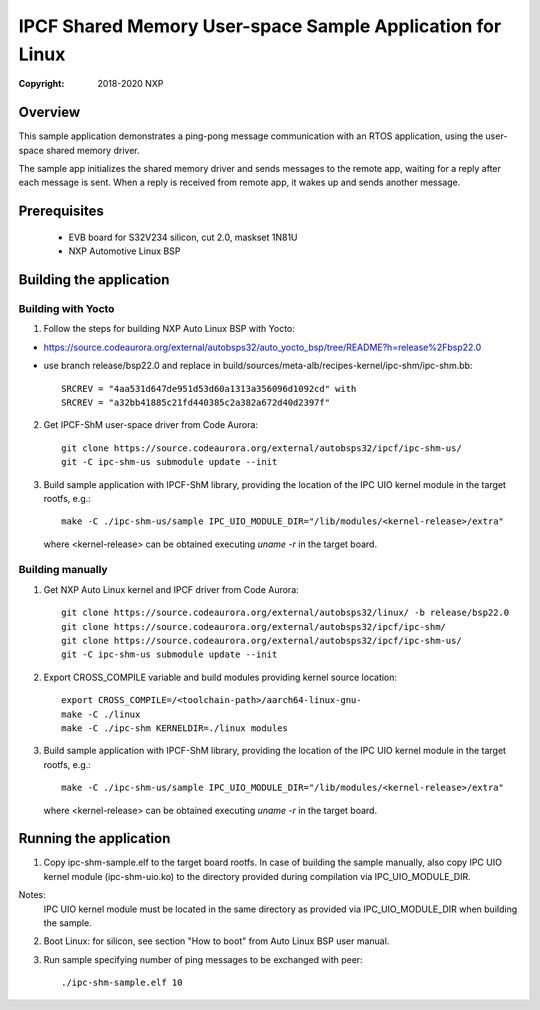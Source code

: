 .. SPDX-License-Identifier: BSD-3-Clause

==========================================================
IPCF Shared Memory User-space Sample Application for Linux
==========================================================

:Copyright: 2018-2020 NXP

Overview
========
This sample application demonstrates a ping-pong message communication with an
RTOS application, using the user-space shared memory driver.

The sample app initializes the shared memory driver and sends messages to the
remote app, waiting for a reply after each message is sent. When a reply is
received from remote app, it wakes up and sends another message.

Prerequisites
=============
 - EVB board for S32V234 silicon, cut 2.0, maskset 1N81U
 - NXP Automotive Linux BSP

Building the application
========================

Building with Yocto
-------------------
1. Follow the steps for building NXP Auto Linux BSP with Yocto:

- https://source.codeaurora.org/external/autobsps32/auto_yocto_bsp/tree/README?h=release%2Fbsp22.0
- use branch release/bsp22.0 and replace in build/sources/meta-alb/recipes-kernel/ipc-shm/ipc-shm.bb::

    SRCREV = "4aa531d647de951d53d60a1313a356096d1092cd" with
    SRCREV = "a32bb41885c21fd440385c2a382a672d40d2397f"

2. Get IPCF-ShM user-space driver from Code Aurora::

    git clone https://source.codeaurora.org/external/autobsps32/ipcf/ipc-shm-us/
    git -C ipc-shm-us submodule update --init

3. Build sample application with IPCF-ShM library, providing the location of the
   IPC UIO kernel module in the target rootfs, e.g.::

    make -C ./ipc-shm-us/sample IPC_UIO_MODULE_DIR="/lib/modules/<kernel-release>/extra"

   where <kernel-release> can be obtained executing `uname -r` in the target board.

Building manually
-----------------
1. Get NXP Auto Linux kernel and IPCF driver from Code Aurora::

    git clone https://source.codeaurora.org/external/autobsps32/linux/ -b release/bsp22.0
    git clone https://source.codeaurora.org/external/autobsps32/ipcf/ipc-shm/
    git clone https://source.codeaurora.org/external/autobsps32/ipcf/ipc-shm-us/
    git -C ipc-shm-us submodule update --init

2. Export CROSS_COMPILE variable and build modules providing kernel source location::

    export CROSS_COMPILE=/<toolchain-path>/aarch64-linux-gnu-
    make -C ./linux
    make -C ./ipc-shm KERNELDIR=./linux modules

3. Build sample application with IPCF-ShM library, providing the location of the
   IPC UIO kernel module in the target rootfs, e.g.::

    make -C ./ipc-shm-us/sample IPC_UIO_MODULE_DIR="/lib/modules/<kernel-release>/extra"

   where <kernel-release> can be obtained executing `uname -r` in the target board.

.. _run-shm-us-linux:

Running the application
=======================
1. Copy ipc-shm-sample.elf to the target board rootfs. In case of building the
   sample manually, also copy IPC UIO kernel module (ipc-shm-uio.ko) to the
   directory provided during compilation via IPC_UIO_MODULE_DIR.

Notes:
  IPC UIO kernel module must be located in the same directory as provided via
  IPC_UIO_MODULE_DIR when building the sample.

2. Boot Linux: for silicon, see section "How to boot" from Auto Linux BSP user
   manual.

3. Run sample specifying number of ping messages to be exchanged with peer::

    ./ipc-shm-sample.elf 10
